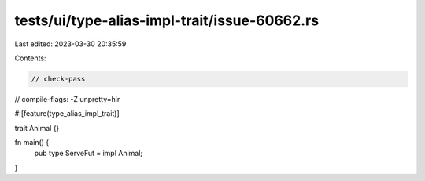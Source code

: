 tests/ui/type-alias-impl-trait/issue-60662.rs
=============================================

Last edited: 2023-03-30 20:35:59

Contents:

.. code-block:: rs

    // check-pass
// compile-flags: -Z unpretty=hir

#![feature(type_alias_impl_trait)]

trait Animal {}

fn main() {
    pub type ServeFut = impl Animal;
}


